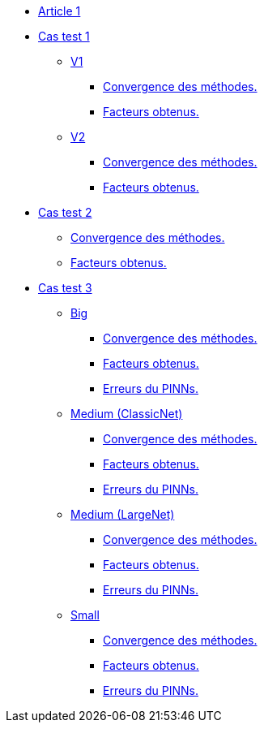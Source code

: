 :stem: latexmath

* xref:main_page.adoc[Article 1]

* xref:testcase1/testcase1.adoc[Cas test 1]
** xref:testcase1/v1/training.adoc[V1]
*** xref:testcase1/v1/cvg.adoc[Convergence des méthodes.]
*** xref:testcase1/v1/gains.adoc[Facteurs obtenus.]
** xref:testcase1/v1/training.adoc[V2]
*** xref:testcase1/v2/cvg.adoc[Convergence des méthodes.]
*** xref:testcase1/v2/gains.adoc[Facteurs obtenus.]

* xref:testcase2/testcase2.adoc[Cas test 2]
** xref:testcase2/cvg.adoc[Convergence des méthodes.]
** xref:testcase2/gains.adoc[Facteurs obtenus.]

* xref:testcase3/testcase3.adoc[Cas test 3]

** xref:testcase3/big/training.adoc[Big]
*** xref:testcase3/big/cvg.adoc[Convergence des méthodes.]
*** xref:testcase3/big/gains.adoc[Facteurs obtenus.]
*** xref:testcase3/big/errormap.adoc[Erreurs du PINNs.]

** xref:testcase3/medium/training.adoc[Medium (ClassicNet)]
*** xref:testcase3/medium/cvg.adoc[Convergence des méthodes.]
*** xref:testcase3/medium/gains.adoc[Facteurs obtenus.]
*** xref:testcase3/medium/errormap.adoc[Erreurs du PINNs.]

** xref:testcase3/medium_largenet/training.adoc[Medium (LargeNet)]
*** xref:testcase3/medium_largenet/cvg.adoc[Convergence des méthodes.]
*** xref:testcase3/medium_largenet/gains.adoc[Facteurs obtenus.]
*** xref:testcase3/medium_largenet/errormap.adoc[Erreurs du PINNs.]

** xref:testcase3/small/training.adoc[Small]
*** xref:testcase3/small/cvg.adoc[Convergence des méthodes.]
*** xref:testcase3/small/gains.adoc[Facteurs obtenus.]
*** xref:testcase3/small/errormap.adoc[Erreurs du PINNs.]